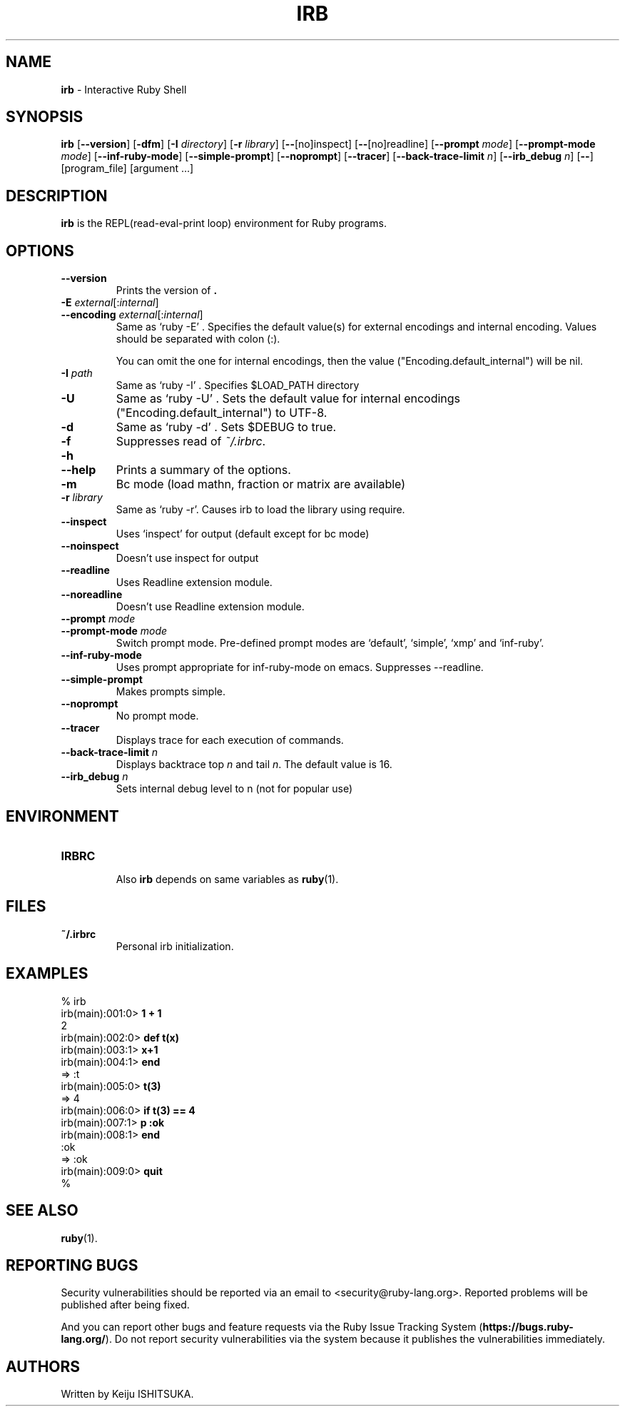.TH IRB 1 "Ruby Programmers Reference Guide" "November 15, 2012" "UNIX"
.SH NAME
\fBirb\fP
\- Interactive Ruby Shell
.SH SYNOPSIS
.br
\fBirb\fP
[\fB\--version\fP]
[\fB\-dfm\fP]
[\fB\-I\fP \fIdirectory\fP]
[\fB\-r\fP \fIlibrary\fP]
[\fB\--\fP[no]inspect]
[\fB\--\fP[no]readline]
[\fB\--prompt\fP \fImode\fP]
[\fB\--prompt-mode\fP \fImode\fP]
[\fB\--inf-ruby-mode\fP]
[\fB\--simple-prompt\fP]
[\fB\--noprompt\fP]
[\fB\--tracer\fP]
[\fB\--back-trace-limit\fP \fIn\fP]
[\fB\--irb_debug\fP \fIn\fP]
[\fB\--\fP]
[program_file]
[argument ...]

.SH DESCRIPTION
\fBirb\fP
is the REPL(read-eval-print loop) environment for Ruby programs.

.SH OPTIONS

.TP
\fB\--version\fP
Prints the version of
\fB.\fP

.TP
\fB\-E\fP \fIexternal\fP[:\fIinternal\fP]
.TP
\fB\--encoding\fP \fIexternal\fP[:\fIinternal\fP]
Same as `ruby -E' .
Specifies the default value(s) for external encodings and internal encoding. Values should be separated with colon (:).

You can omit the one for internal encodings, then the value
("Encoding.default_internal") will be nil.

.TP
\fB\-I\fP \fIpath\fP
Same as `ruby -I' .
Specifies
$LOAD_PATH
directory

.TP
\fB\-U\fP
Same as `ruby -U' .
Sets the default value for internal encodings
("Encoding.default_internal") to UTF-8.

.TP
\fB\-d\fP
Same as `ruby -d' .
Sets
$DEBUG
to true.

.TP
\fB\-f\fP
Suppresses read of
\fI~/.irbrc\fP.

.TP
\fB\-h\fP
.TP
\fB\--help\fP
Prints a summary of the options.

.TP
\fB\-m\fP
Bc mode (load mathn, fraction or matrix are available)

.TP
\fB\-r\fP \fIlibrary\fP
Same as `ruby -r'.
Causes irb to load the library using require.

.TP
\fB\--inspect\fP
Uses `inspect' for output (default except for bc mode)

.TP
\fB\--noinspect\fP
Doesn't use inspect for output

.TP
\fB\--readline\fP
Uses Readline extension module.

.TP
\fB\--noreadline\fP
Doesn't use Readline extension module.

.TP
\fB\--prompt\fP \fImode\fP
.TP
\fB\--prompt-mode\fP \fImode\fP
Switch prompt mode. Pre-defined prompt modes are
`default', `simple', `xmp' and `inf-ruby'.

.TP
\fB\--inf-ruby-mode\fP
Uses prompt appropriate for inf-ruby-mode on emacs.
Suppresses --readline.

.TP
\fB\--simple-prompt\fP
Makes prompts simple.

.TP
\fB\--noprompt\fP
No prompt mode.

.TP
\fB\--tracer\fP
Displays trace for each execution of commands.

.TP
\fB\--back-trace-limit\fP \fIn\fP
Displays backtrace top
\fIn\fP
and tail
\fIn\fP.
The default value is 16.

.TP
\fB\--irb_debug\fP \fIn\fP
Sets internal debug level to n (not for popular use)


.SH ENVIRONMENT
.TP
.B IRBRC


Also
\fBirb\fP
depends on same variables as
\fBruby\fP(1).

.SH FILES
.TP
.B ~/.irbrc
Personal irb initialization.


.SH EXAMPLES
.nf
\&  % irb
.fi
.nf
\&  irb(main):001:0> \fB1 + 1\fP
.fi
.nf
\&  2
.fi
.nf
\&  irb(main):002:0> \fBdef t(x)\fP
.fi
.nf
\&  irb(main):003:1> \fBx+1\fP
.fi
.nf
\&  irb(main):004:1> \fBend\fP
.fi
.nf
\&  => :t
.fi
.nf
\&  irb(main):005:0> \fBt(3)\fP
.fi
.nf
\&  => 4
.fi
.nf
\&  irb(main):006:0> \fBif t(3) == 4\fP
.fi
.nf
\&  irb(main):007:1> \fBp :ok\fP
.fi
.nf
\&  irb(main):008:1> \fBend\fP
.fi
.nf
\&  :ok
.fi
.nf
\&  => :ok
.fi
.nf
\&  irb(main):009:0> \fBquit\fP
.fi
.nf
\&  %
.fi

.SH SEE ALSO
\fBruby\fP(1).

.SH REPORTING BUGS
Security vulnerabilities should be reported via an email to
<security@ruby-lang.org>.
Reported problems will be published after being fixed.

And you can report other bugs and feature requests via the
Ruby Issue Tracking System
(\fBhttps://bugs.ruby-lang.org/\fP).
Do not report security vulnerabilities
via the system because it publishes the vulnerabilities immediately.
.SH AUTHORS
Written by Keiju ISHITSUKA.
